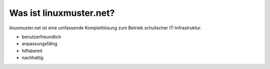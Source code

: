 Was ist linuxmuster.net?
------------------------

linuxmuster.net ist eine umfassende Komplettlösung zum Betrieb schulischer IT-Infrastruktur.

* benutzerfreundlich
* anpassungsfähig
* hilfsbereit
* nachhaltig
